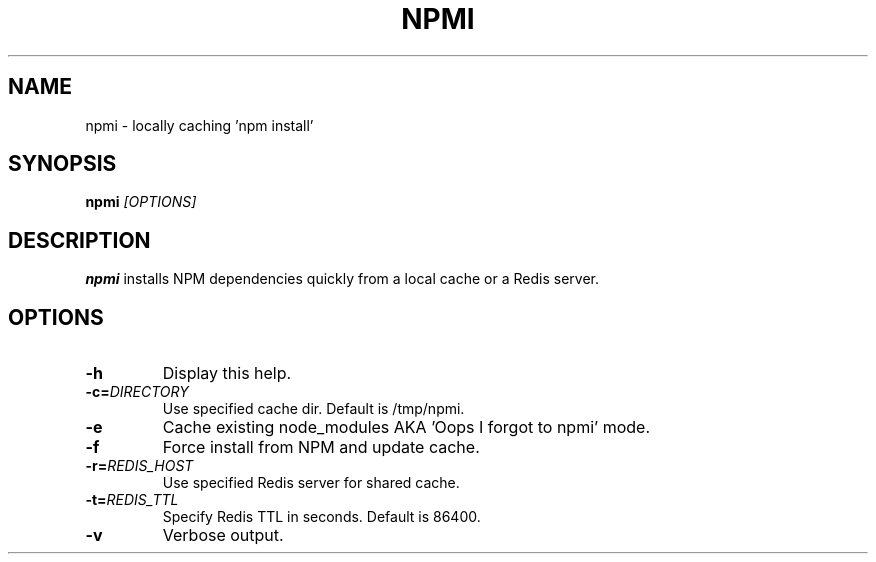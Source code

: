 .TH NPMI 1
.SH NAME
npmi \- locally caching 'npm install'
.SH SYNOPSIS
.B npmi
.IR [OPTIONS]
.SH DESCRIPTION
.B npmi
installs NPM dependencies quickly from a local cache or a Redis server.
.SH OPTIONS
.TP
.BR \-h
Display this help.
.TP
.BR \-c=\fIDIRECTORY\fR
Use specified cache dir.
Default is /tmp/npmi.
.TP
.BR \-e
Cache existing node_modules AKA 'Oops I forgot to npmi' mode.
.TP
.BR \-f
Force install from NPM and update cache.
.TP
.BR \-r=\fIREDIS_HOST\fR
Use specified Redis server for shared cache.
.TP
.BR \-t=\fIREDIS_TTL\fR
Specify Redis TTL in seconds. Default is 86400.
.TP
.BR \-v
Verbose output.
